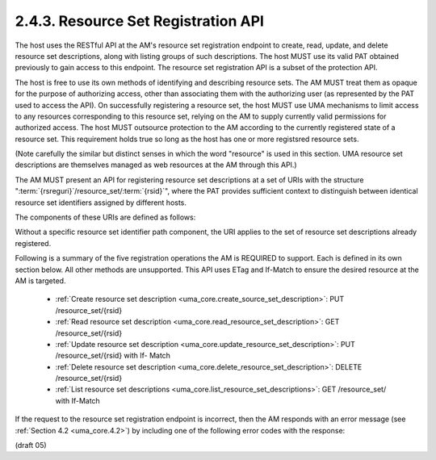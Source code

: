 2.4.3. Resource Set Registration API
^^^^^^^^^^^^^^^^^^^^^^^^^^^^^^^^^^^^^^^^^^^^^^^^^^^^^^

The host uses the RESTful API at the AM's resource set registration
endpoint to create, read, update, and delete resource set
descriptions, along with listing groups of such descriptions.  The
host MUST use its valid PAT obtained previously to gain access to this endpoint.  
The resource set registration API is a subset of the protection API.

The host is free to use its own methods of identifying and describing resource sets.  
The AM MUST treat them as opaque for the purpose of authorizing access, 
other than associating them with the authorizing user 
(as represented by the PAT used to access the API).  
On successfully registering a resource set, the host MUST use UMA
mechanisms to limit access to any resources corresponding to this
resource set, relying on the AM to supply currently valid permissions
for authorized access.  
The host MUST outsource protection to the AM according to the currently registered state of a resource set.  This
requirement holds true so long as the host has one or more registsred
resource sets.

(Note carefully the similar but distinct senses in which the word
"resource" is used in this section.  UMA resource set descriptions
are themselves managed as web resources at the AM through this API.)

The AM MUST present an API for registering resource set descriptions
at a set of URIs with the structure ":term:`{rsreguri}`/resource_set/:term:`{rsid}`",
where the PAT provides sufficient context to distinguish between
identical resource set identifiers assigned by different hosts.

The components of these URIs are defined as follows:

.. glossary::

   {rsreguri}  

      The AM's resource set registration endpoint as advertised
      in its configuration data (see Section 1.5).

   {rsid}  

      An identifier for a resource set description.

Without a specific resource set identifier path component, the URI
applies to the set of resource set descriptions already registered.

Following is a summary of the five registration operations the AM is
REQUIRED to support.  Each is defined in its own section below.  All
other methods are unsupported.  This API uses ETag and If-Match to
ensure the desired resource at the AM is targeted.

   -  :ref:`Create resource set description <uma_core.create_source_set_description>`: PUT /resource_set/{rsid}

   -  :ref:`Read resource set description <uma_core.read_resource_set_description>`: GET /resource_set/{rsid}

   -  :ref:`Update resource set description <uma_core.update_resource_set_description>`: PUT /resource_set/{rsid} with If-
      Match

   -  :ref:`Delete resource set description <uma_core.delete_resource_set_description>`: DELETE /resource_set/{rsid}

   -  :ref:`List resource set descriptions <uma_core.list_resource_set_descriptions>`: GET /resource_set/ with If-Match

If the request to the resource set registration endpoint is incorrect, 
then the AM responds with an error message (see :ref:`Section 4.2 <uma_core.4.2>`) 
by including one of the following error codes with the response:

.. glossary::

   unsupported_method_type  

      The host request used an unsupported HTTP
      method.  The AM MUST respond with the HTTP 405 (Method Not
      Allowed) status code and MUST fail to act on the request.

   not_found  

      The resource set requested from the AM cannot be found.
      The AM MUST respond with HTTP 404 (Not Found) status code.

   precondition_failed  

      The resource set that was requested to be
      deleted or updated at the AM did not match the If-Match value
      present in the request.  The AM MUST respond with HTTP 412
      (Precondition Failed) status code and MUST fail to act on the
      request.

(draft 05)
